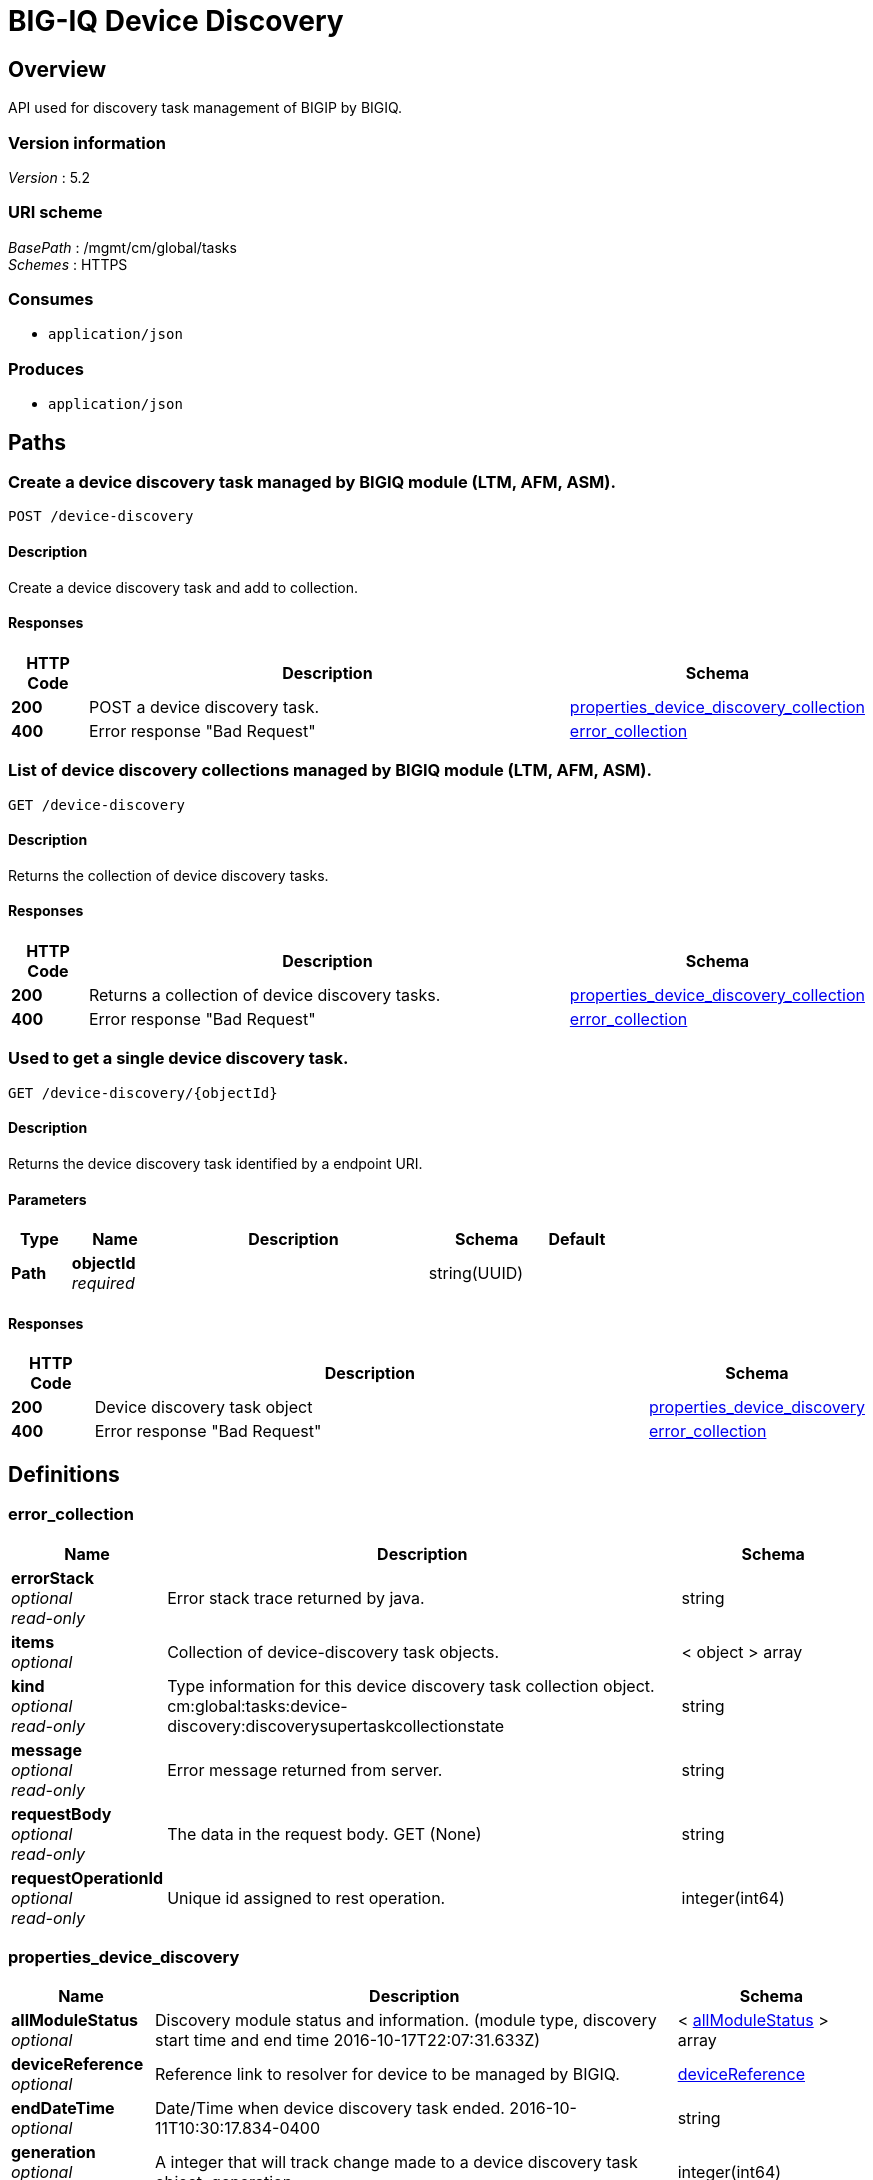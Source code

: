 = BIG-IQ Device Discovery


[[_overview]]
== Overview
API used for discovery task management of BIGIP by BIGIQ.


=== Version information
[%hardbreaks]
_Version_ : 5.2


=== URI scheme
[%hardbreaks]
_BasePath_ : /mgmt/cm/global/tasks
_Schemes_ : HTTPS


=== Consumes

* `application/json`


=== Produces

* `application/json`




[[_paths]]
== Paths

[[_device-discovery_post]]
=== Create a device discovery task managed by BIGIQ module (LTM, AFM, ASM).
....
POST /device-discovery
....


==== Description
Create a device discovery task and add to collection.


==== Responses

[options="header", cols=".^2,.^14,.^4"]
|===
|HTTP Code|Description|Schema
|*200*|POST a device discovery task.|<<_properties_device_discovery_collection,properties_device_discovery_collection>>
|*400*|Error response "Bad Request"|<<_error_collection,error_collection>>
|===


[[_device-discovery_get]]
=== List of device discovery collections managed by BIGIQ module (LTM, AFM, ASM).
....
GET /device-discovery
....


==== Description
Returns the collection of device discovery tasks.


==== Responses

[options="header", cols=".^2,.^14,.^4"]
|===
|HTTP Code|Description|Schema
|*200*|Returns a collection of device discovery tasks.|<<_properties_device_discovery_collection,properties_device_discovery_collection>>
|*400*|Error response "Bad Request"|<<_error_collection,error_collection>>
|===


[[_device-discovery_objectid_get]]
=== Used to get a single device discovery task.
....
GET /device-discovery/{objectId}
....


==== Description
Returns the device discovery task identified by a endpoint URI.


==== Parameters

[options="header", cols=".^2,.^3,.^9,.^4,.^2"]
|===
|Type|Name|Description|Schema|Default
|*Path*|*objectId* +
_required_||string(UUID)|
|===


==== Responses

[options="header", cols=".^2,.^14,.^4"]
|===
|HTTP Code|Description|Schema
|*200*|Device discovery task object|<<_properties_device_discovery,properties_device_discovery>>
|*400*|Error response "Bad Request"|<<_error_collection,error_collection>>
|===




[[_definitions]]
== Definitions

[[_error_collection]]
=== error_collection

[options="header", cols=".^3,.^11,.^4"]
|===
|Name|Description|Schema
|*errorStack* +
_optional_ +
_read-only_|Error stack trace returned by java.|string
|*items* +
_optional_|Collection of device-discovery task objects.|< object > array
|*kind* +
_optional_ +
_read-only_|Type information for this device discovery task collection object. cm:global:tasks:device-discovery:discoverysupertaskcollectionstate|string
|*message* +
_optional_ +
_read-only_|Error message returned from server.|string
|*requestBody* +
_optional_ +
_read-only_|The data in the request body. GET (None)|string
|*requestOperationId* +
_optional_ +
_read-only_|Unique id assigned to rest operation.|integer(int64)
|===


[[_properties_device_discovery]]
=== properties_device_discovery

[options="header", cols=".^3,.^11,.^4"]
|===
|Name|Description|Schema
|*allModuleStatus* +
_optional_|Discovery module status and information. (module type, discovery start time and end time 2016-10-17T22:07:31.633Z)|< <<_properties_device_discovery_allmodulestatus,allModuleStatus>> > array
|*deviceReference* +
_optional_|Reference link to resolver for device to be managed by BIGIQ.|<<_properties_device_discovery_devicereference,deviceReference>>
|*endDateTime* +
_optional_|Date/Time when device discovery task ended. 2016-10-11T10:30:17.834-0400|string
|*generation* +
_optional_ +
_read-only_|A integer that will track change made to a device discovery task object. generation.|integer(int64)
|*id* +
_optional_ +
_read-only_|Unique id assigned to a device discovery task object.|string
|*identityReference* +
_optional_|Array of reference links to user used to discover device. mgmt/shared/authz/users/admin|< <<_properties_device_discovery_identityreference,identityReference>> > array
|*kind* +
_optional_ +
_read-only_|Type information for this device discovery task object.|string
|*lastUpdateMicros* +
_optional_ +
_read-only_|Update time (micros) for last change made to an device discovery task object. time (1476742109026835).|integer(int64)
|*name* +
_optional_|Name of device discovery task.|string
|*ownerMachineId* +
_optional_|A unique id string for the BIGIQ acting as a device owner.|string
|*selfLink* +
_optional_ +
_read-only_|A reference link URI to the device discovery task object.|string
|*startDateTime* +
_optional_|Date/Time when device discovery task began. 2016-10-11T10:30:17.834-0400|string
|*status* +
_optional_|Status of device discovery task during state transistion.|string
|*userReference* +
_optional_|Reference link to user used to discover device. mgmt/shared/authz/users/admin|<<_properties_device_discovery_userreference,userReference>>
|*username* +
_optional_|User name of device object to be managed.|string
|===

[[_properties_device_discovery_allmodulestatus]]
*allModuleStatus*

[options="header", cols=".^3,.^11,.^4"]
|===
|Name|Description|Schema
|*endTime* +
_optional_||string
|*module* +
_optional_||string
|*startTime* +
_optional_||string
|===

[[_properties_device_discovery_devicereference]]
*deviceReference*

[options="header", cols=".^3,.^11,.^4"]
|===
|Name|Description|Schema
|*link* +
_optional_||string
|===

[[_properties_device_discovery_identityreference]]
*identityReference*

[options="header", cols=".^3,.^11,.^4"]
|===
|Name|Description|Schema
|*link* +
_optional_||string
|===

[[_properties_device_discovery_userreference]]
*userReference*

[options="header", cols=".^3,.^11,.^4"]
|===
|Name|Description|Schema
|*link* +
_optional_||string
|===


[[_properties_device_discovery_collection]]
=== properties_device_discovery_collection

[options="header", cols=".^3,.^11,.^4"]
|===
|Name|Description|Schema
|*generation* +
_optional_ +
_read-only_|A integer that will track change made to a device discovery task collection object. generation.|integer(int64)
|*items* +
_optional_|Array of device discovery task object.|< object > array
|*kind* +
_optional_ +
_read-only_|Type information for this device discovery task collection object. cm:global:tasks:device-discovery:discoverysupertaskcollectionstate|string
|*lastUpdateMicros* +
_optional_ +
_read-only_|Update time (micros) for last change made to an device discovery task collection object. time.|integer(int64)
|*selfLink* +
_optional_ +
_read-only_|A reference link URI to the device discovery task collection object.|string
|===





